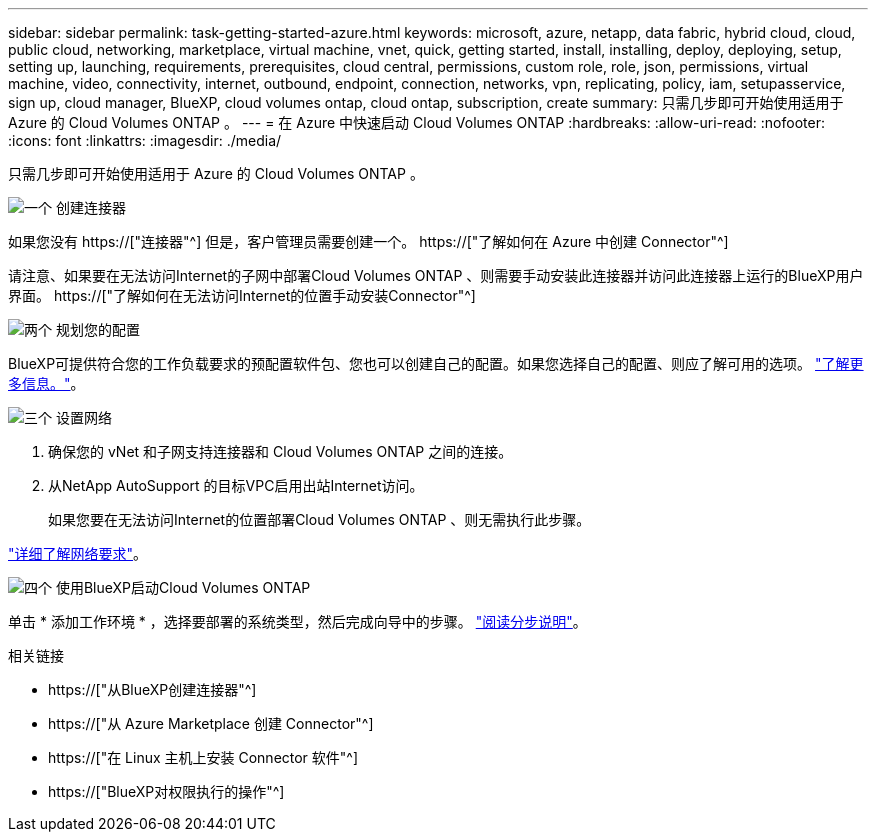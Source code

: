 ---
sidebar: sidebar 
permalink: task-getting-started-azure.html 
keywords: microsoft, azure, netapp, data fabric, hybrid cloud, cloud, public cloud, networking, marketplace, virtual machine, vnet, quick, getting started, install, installing, deploy, deploying, setup, setting up, launching, requirements, prerequisites, cloud central, permissions, custom role, role, json, permissions, virtual machine, video, connectivity, internet, outbound, endpoint, connection, networks, vpn, replicating, policy, iam, setupasservice, sign up, cloud manager, BlueXP, cloud volumes ontap, cloud ontap, subscription, create 
summary: 只需几步即可开始使用适用于 Azure 的 Cloud Volumes ONTAP 。 
---
= 在 Azure 中快速启动 Cloud Volumes ONTAP
:hardbreaks:
:allow-uri-read: 
:nofooter: 
:icons: font
:linkattrs: 
:imagesdir: ./media/


[role="lead"]
只需几步即可开始使用适用于 Azure 的 Cloud Volumes ONTAP 。

.image:https://raw.githubusercontent.com/NetAppDocs/common/main/media/number-1.png["一个"] 创建连接器
[role="quick-margin-para"]
如果您没有 https://["连接器"^] 但是，客户管理员需要创建一个。 https://["了解如何在 Azure 中创建 Connector"^]

[role="quick-margin-para"]
请注意、如果要在无法访问Internet的子网中部署Cloud Volumes ONTAP 、则需要手动安装此连接器并访问此连接器上运行的BlueXP用户界面。 https://["了解如何在无法访问Internet的位置手动安装Connector"^]

.image:https://raw.githubusercontent.com/NetAppDocs/common/main/media/number-2.png["两个"] 规划您的配置
[role="quick-margin-para"]
BlueXP可提供符合您的工作负载要求的预配置软件包、您也可以创建自己的配置。如果您选择自己的配置、则应了解可用的选项。 link:task-planning-your-config-azure.html["了解更多信息。"]。

.image:https://raw.githubusercontent.com/NetAppDocs/common/main/media/number-3.png["三个"] 设置网络
[role="quick-margin-list"]
. 确保您的 vNet 和子网支持连接器和 Cloud Volumes ONTAP 之间的连接。
. 从NetApp AutoSupport 的目标VPC启用出站Internet访问。
+
如果您要在无法访问Internet的位置部署Cloud Volumes ONTAP 、则无需执行此步骤。



[role="quick-margin-para"]
link:reference-networking-azure.html["详细了解网络要求"]。

.image:https://raw.githubusercontent.com/NetAppDocs/common/main/media/number-4.png["四个"] 使用BlueXP启动Cloud Volumes ONTAP
[role="quick-margin-para"]
单击 * 添加工作环境 * ，选择要部署的系统类型，然后完成向导中的步骤。 link:task-deploying-otc-azure.html["阅读分步说明"]。

.相关链接
* https://["从BlueXP创建连接器"^]
* https://["从 Azure Marketplace 创建 Connector"^]
* https://["在 Linux 主机上安装 Connector 软件"^]
* https://["BlueXP对权限执行的操作"^]

